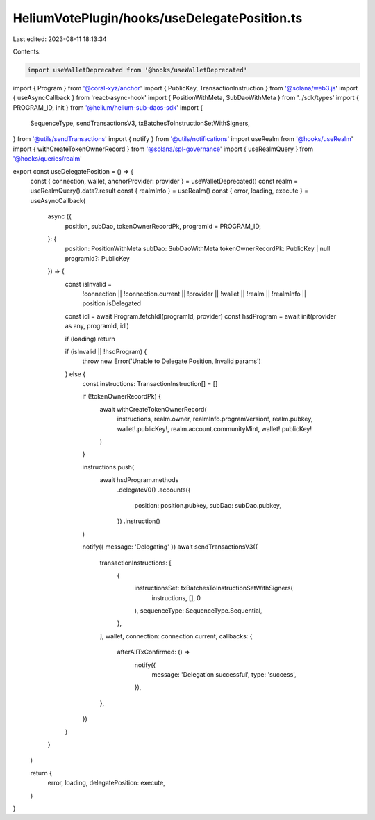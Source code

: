 HeliumVotePlugin/hooks/useDelegatePosition.ts
=============================================

Last edited: 2023-08-11 18:13:34

Contents:

.. code-block:: ts

    import useWalletDeprecated from '@hooks/useWalletDeprecated'
import { Program } from '@coral-xyz/anchor'
import { PublicKey, TransactionInstruction } from '@solana/web3.js'
import { useAsyncCallback } from 'react-async-hook'
import { PositionWithMeta, SubDaoWithMeta } from '../sdk/types'
import { PROGRAM_ID, init } from '@helium/helium-sub-daos-sdk'
import {
  SequenceType,
  sendTransactionsV3,
  txBatchesToInstructionSetWithSigners,
} from '@utils/sendTransactions'
import { notify } from '@utils/notifications'
import useRealm from '@hooks/useRealm'
import { withCreateTokenOwnerRecord } from '@solana/spl-governance'
import { useRealmQuery } from '@hooks/queries/realm'

export const useDelegatePosition = () => {
  const { connection, wallet, anchorProvider: provider } = useWalletDeprecated()
  const realm = useRealmQuery().data?.result
  const { realmInfo } = useRealm()
  const { error, loading, execute } = useAsyncCallback(
    async ({
      position,
      subDao,
      tokenOwnerRecordPk,
      programId = PROGRAM_ID,
    }: {
      position: PositionWithMeta
      subDao: SubDaoWithMeta
      tokenOwnerRecordPk: PublicKey | null
      programId?: PublicKey
    }) => {
      const isInvalid =
        !connection ||
        !connection.current ||
        !provider ||
        !wallet ||
        !realm ||
        !realmInfo ||
        position.isDelegated

      const idl = await Program.fetchIdl(programId, provider)
      const hsdProgram = await init(provider as any, programId, idl)

      if (loading) return

      if (isInvalid || !hsdProgram) {
        throw new Error('Unable to Delegate Position, Invalid params')
      } else {
        const instructions: TransactionInstruction[] = []

        if (!tokenOwnerRecordPk) {
          await withCreateTokenOwnerRecord(
            instructions,
            realm.owner,
            realmInfo.programVersion!,
            realm.pubkey,
            wallet!.publicKey!,
            realm.account.communityMint,
            wallet!.publicKey!
          )
        }

        instructions.push(
          await hsdProgram.methods
            .delegateV0()
            .accounts({
              position: position.pubkey,
              subDao: subDao.pubkey,
            })
            .instruction()
        )

        notify({ message: 'Delegating' })
        await sendTransactionsV3({
          transactionInstructions: [
            {
              instructionsSet: txBatchesToInstructionSetWithSigners(
                instructions,
                [],
                0
              ),
              sequenceType: SequenceType.Sequential,
            },
          ],
          wallet,
          connection: connection.current,
          callbacks: {
            afterAllTxConfirmed: () =>
              notify({
                message: 'Delegation successful',
                type: 'success',
              }),
          },
        })
      }
    }
  )

  return {
    error,
    loading,
    delegatePosition: execute,
  }
}


